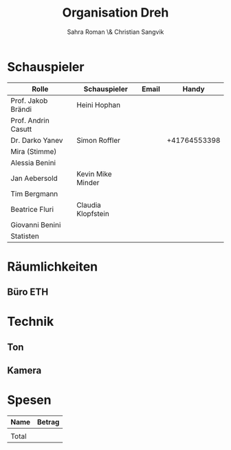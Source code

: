 #+TITLE: Organisation Dreh
#+AUTHOR: Sahra Roman \& Christian Sangvik

* Schauspieler

| Rolle               | Schauspieler       | Email |        Handy |
|---------------------+--------------------+-------+--------------|
| Prof. Jakob Brändi  | Heini Hophan       |       |              |
| Prof. Andrin Casutt |                    |       |              |
| Dr. Darko Yanev     | Simon Roffler      |       | +41764553398 |
| Mira (Stimme)       |                    |       |              |
| Alessia Benini      |                    |       |              |
| Jan Aebersold       | Kevin Mike Minder  |       |              |
| Tim Bergmann        |                    |       |              |
| Beatrice Fluri      | Claudia Klopfstein |       |              |
| Giovanni Benini     |                    |       |              |
|---------------------+--------------------+-------+--------------|
| Statisten           |                    |       |              |

* Räumlichkeiten

** Büro ETH

* Technik

** Ton
** Kamera

* Spesen

| Name  | Betrag |
|-------+--------|
|       |        |
|-------+--------|
| Total |        |
|-------+--------|
